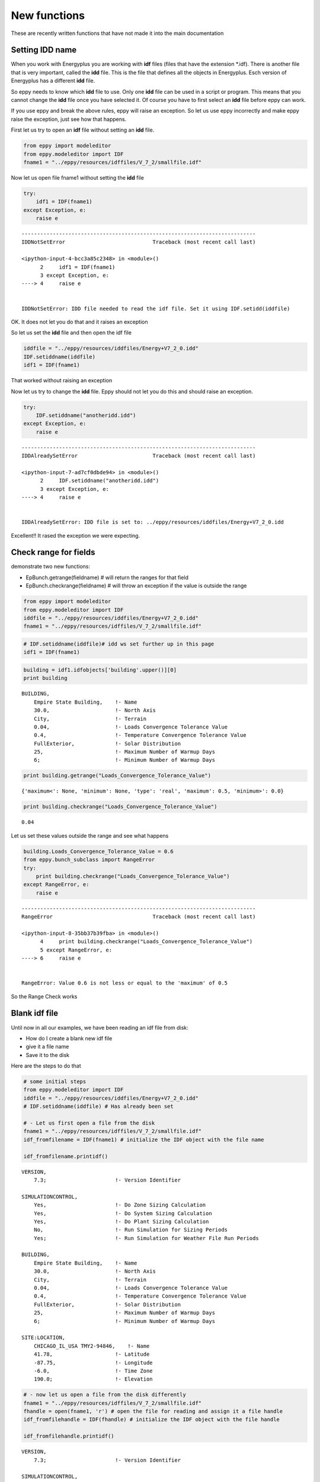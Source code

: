 
New functions
=============


These are recently written functions that have not made it into the main
documentation

Setting IDD name
----------------


When you work with Energyplus you are working with **idf** files (files
that have the extension \*.idf). There is another file that is very
important, called the **idd** file. This is the file that defines all
the objects in Energyplus. Esch version of Energyplus has a different
**idd** file.

So eppy needs to know which **idd** file to use. Only one **idd** file
can be used in a script or program. This means that you cannot change
the **idd** file once you have selected it. Of course you have to first
select an **idd** file before eppy can work.

If you use eppy and break the above rules, eppy will raise an exception.
So let us use eppy incorrectly and make eppy raise the exception, just
see how that happens.

First let us try to open an **idf** file without setting an **idd**
file.

.. code:: python

    from eppy import modeleditor 
    from eppy.modeleditor import IDF
    fname1 = "../eppy/resources/idffiles/V_7_2/smallfile.idf"
Now let us open file fname1 without setting the **idd** file

.. code:: python

    try:
        idf1 = IDF(fname1)
    except Exception, e:
        raise e

::


    ---------------------------------------------------------------------------
    IDDNotSetError                            Traceback (most recent call last)

    <ipython-input-4-bcc3a85c2348> in <module>()
          2     idf1 = IDF(fname1)
          3 except Exception, e:
    ----> 4     raise e
    

    IDDNotSetError: IDD file needed to read the idf file. Set it using IDF.setidd(iddfile)


OK. It does not let you do that and it raises an exception

So let us set the **idd** file and then open the idf file

.. code:: python

    iddfile = "../eppy/resources/iddfiles/Energy+V7_2_0.idd"
    IDF.setiddname(iddfile)
    idf1 = IDF(fname1)
That worked without raising an exception

Now let us try to change the **idd** file. Eppy should not let you do
this and should raise an exception.

.. code:: python

    try:
        IDF.setiddname("anotheridd.idd")
    except Exception, e:
        raise e    

::


    ---------------------------------------------------------------------------
    IDDAlreadySetError                        Traceback (most recent call last)

    <ipython-input-7-ad7cf0dbde94> in <module>()
          2     IDF.setiddname("anotheridd.idd")
          3 except Exception, e:
    ----> 4     raise e
    

    IDDAlreadySetError: IDD file is set to: ../eppy/resources/iddfiles/Energy+V7_2_0.idd


Excellent!! It rased the exception we were expecting.

Check range for fields
----------------------


demonstrate two new functions:

-  EpBunch.getrange(fieldname) # will return the ranges for that field
-  EpBunch.checkrange(fieldname) # will throw an exception if the value
   is outside the range


.. code:: python

    from eppy import modeleditor 
    from eppy.modeleditor import IDF
    iddfile = "../eppy/resources/iddfiles/Energy+V7_2_0.idd"
    fname1 = "../eppy/resources/idffiles/V_7_2/smallfile.idf"
.. code:: python

    # IDF.setiddname(iddfile)# idd ws set further up in this page
    idf1 = IDF(fname1)
.. code:: python

    building = idf1.idfobjects['building'.upper()][0]
    print building

.. parsed-literal::

    
    BUILDING,                 
        Empire State Building,    !- Name
        30.0,                     !- North Axis
        City,                     !- Terrain
        0.04,                     !- Loads Convergence Tolerance Value
        0.4,                      !- Temperature Convergence Tolerance Value
        FullExterior,             !- Solar Distribution
        25,                       !- Maximum Number of Warmup Days
        6;                        !- Minimum Number of Warmup Days
    


.. code:: python

    print building.getrange("Loads_Convergence_Tolerance_Value")

.. parsed-literal::

    {'maximum<': None, 'minimum': None, 'type': 'real', 'maximum': 0.5, 'minimum>': 0.0}


.. code:: python

    print building.checkrange("Loads_Convergence_Tolerance_Value")

.. parsed-literal::

    0.04


Let us set these values outside the range and see what happens

.. code:: python

    building.Loads_Convergence_Tolerance_Value = 0.6
    from eppy.bunch_subclass import RangeError
    try:
        print building.checkrange("Loads_Convergence_Tolerance_Value")
    except RangeError, e:
        raise e

::


    ---------------------------------------------------------------------------
    RangeError                                Traceback (most recent call last)

    <ipython-input-8-35bb37b39fba> in <module>()
          4     print building.checkrange("Loads_Convergence_Tolerance_Value")
          5 except RangeError, e:
    ----> 6     raise e
    

    RangeError: Value 0.6 is not less or equal to the 'maximum' of 0.5


So the Range Check works

Blank idf file
--------------


Until now in all our examples, we have been reading an idf file from
disk:

-  How do I create a blank new idf file
-  give it a file name
-  Save it to the disk

Here are the steps to do that

.. code:: python

    # some initial steps
    from eppy.modeleditor import IDF
    iddfile = "../eppy/resources/iddfiles/Energy+V7_2_0.idd"
    # IDF.setiddname(iddfile) # Has already been set 
    
    # - Let us first open a file from the disk
    fname1 = "../eppy/resources/idffiles/V_7_2/smallfile.idf"
    idf_fromfilename = IDF(fname1) # initialize the IDF object with the file name
    
    idf_fromfilename.printidf()

.. parsed-literal::

    
    VERSION,                  
        7.3;                      !- Version Identifier
    
    SIMULATIONCONTROL,        
        Yes,                      !- Do Zone Sizing Calculation
        Yes,                      !- Do System Sizing Calculation
        Yes,                      !- Do Plant Sizing Calculation
        No,                       !- Run Simulation for Sizing Periods
        Yes;                      !- Run Simulation for Weather File Run Periods
    
    BUILDING,                 
        Empire State Building,    !- Name
        30.0,                     !- North Axis
        City,                     !- Terrain
        0.04,                     !- Loads Convergence Tolerance Value
        0.4,                      !- Temperature Convergence Tolerance Value
        FullExterior,             !- Solar Distribution
        25,                       !- Maximum Number of Warmup Days
        6;                        !- Minimum Number of Warmup Days
    
    SITE:LOCATION,            
        CHICAGO_IL_USA TMY2-94846,    !- Name
        41.78,                    !- Latitude
        -87.75,                   !- Longitude
        -6.0,                     !- Time Zone
        190.0;                    !- Elevation
    


.. code:: python

    # - now let us open a file from the disk differently
    fname1 = "../eppy/resources/idffiles/V_7_2/smallfile.idf"
    fhandle = open(fname1, 'r') # open the file for reading and assign it a file handle
    idf_fromfilehandle = IDF(fhandle) # initialize the IDF object with the file handle
    
    idf_fromfilehandle.printidf()

.. parsed-literal::

    
    VERSION,                  
        7.3;                      !- Version Identifier
    
    SIMULATIONCONTROL,        
        Yes,                      !- Do Zone Sizing Calculation
        Yes,                      !- Do System Sizing Calculation
        Yes,                      !- Do Plant Sizing Calculation
        No,                       !- Run Simulation for Sizing Periods
        Yes;                      !- Run Simulation for Weather File Run Periods
    
    BUILDING,                 
        Empire State Building,    !- Name
        30.0,                     !- North Axis
        City,                     !- Terrain
        0.04,                     !- Loads Convergence Tolerance Value
        0.4,                      !- Temperature Convergence Tolerance Value
        FullExterior,             !- Solar Distribution
        25,                       !- Maximum Number of Warmup Days
        6;                        !- Minimum Number of Warmup Days
    
    SITE:LOCATION,            
        CHICAGO_IL_USA TMY2-94846,    !- Name
        41.78,                    !- Latitude
        -87.75,                   !- Longitude
        -6.0,                     !- Time Zone
        190.0;                    !- Elevation
    


.. code:: python

    # So IDF object can be initialized with either a file name or a file handle
    
    # - How do I create a blank new idf file  
    idftxt = "" # empty string
    from StringIO import StringIO
    fhandle = StringIO(idftxt) # we can make a file handle of a string
    idf_emptyfile = IDF(fhandle) # initialize the IDF object with the file handle
    
    idf_emptyfile.printidf()

.. parsed-literal::

    


It did not print anything. Why should it. It was empty.

What if we give it a string that was not blank

.. code:: python

    # - The string does not have to be blank
    idftxt = "VERSION, 7.3;" # Not an emplty string. has just the version number
    fhandle = StringIO(idftxt) # we can make a file handle of a string
    idf_notemptyfile = IDF(fhandle) # initialize the IDF object with the file handle
    
    idf_notemptyfile.printidf()

.. parsed-literal::

    
    VERSION,                  
        7.3;                      !- Version Identifier
    


Aha !

Now let us give it a file name

.. code:: python

    # - give it a file name
    idf_notemptyfile.idfname = "notemptyfile.idf"
    # - Save it to the disk
    idf_notemptyfile.save()
Let us confirm that the file was saved to disk

.. code:: python

    txt = open("notemptyfile.idf", 'r').read()# read the file from the disk
    print txt

.. parsed-literal::

    
    VERSION,                  
        7.3;                      !- Version Identifier
    


Yup ! that file was saved. Let us delete it since we were just playing

.. code:: python

    import os
    os.remove("notemptyfile.idf")
Deleting idfobjects
-------------------


There are two ways of deleting idf objects. We'll show how both of them
work.

Sirst let us build up a file we can work with.

.. code:: python

    
.. code:: python

    